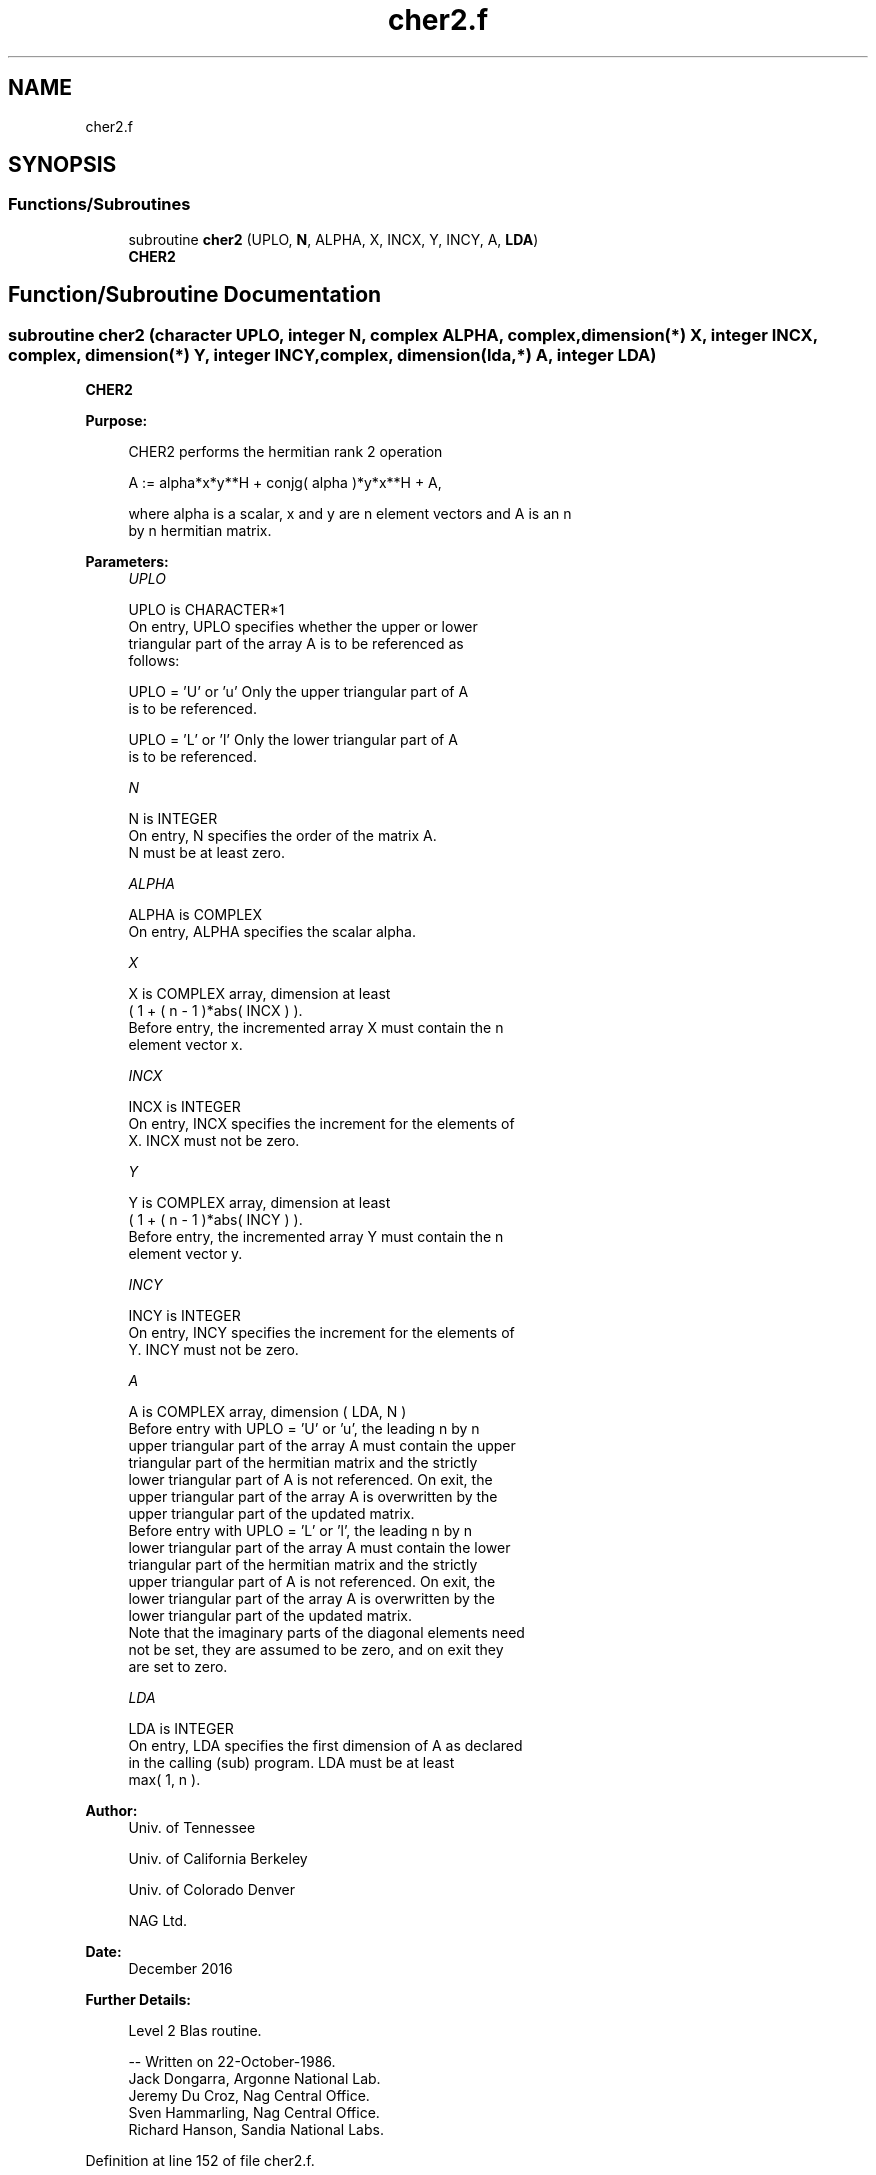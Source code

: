 .TH "cher2.f" 3 "Tue Nov 14 2017" "Version 3.8.0" "LAPACK" \" -*- nroff -*-
.ad l
.nh
.SH NAME
cher2.f
.SH SYNOPSIS
.br
.PP
.SS "Functions/Subroutines"

.in +1c
.ti -1c
.RI "subroutine \fBcher2\fP (UPLO, \fBN\fP, ALPHA, X, INCX, Y, INCY, A, \fBLDA\fP)"
.br
.RI "\fBCHER2\fP "
.in -1c
.SH "Function/Subroutine Documentation"
.PP 
.SS "subroutine cher2 (character UPLO, integer N, complex ALPHA, complex, dimension(*) X, integer INCX, complex, dimension(*) Y, integer INCY, complex, dimension(lda,*) A, integer LDA)"

.PP
\fBCHER2\fP 
.PP
\fBPurpose: \fP
.RS 4

.PP
.nf
 CHER2  performs the hermitian rank 2 operation

    A := alpha*x*y**H + conjg( alpha )*y*x**H + A,

 where alpha is a scalar, x and y are n element vectors and A is an n
 by n hermitian matrix.
.fi
.PP
 
.RE
.PP
\fBParameters:\fP
.RS 4
\fIUPLO\fP 
.PP
.nf
          UPLO is CHARACTER*1
           On entry, UPLO specifies whether the upper or lower
           triangular part of the array A is to be referenced as
           follows:

              UPLO = 'U' or 'u'   Only the upper triangular part of A
                                  is to be referenced.

              UPLO = 'L' or 'l'   Only the lower triangular part of A
                                  is to be referenced.
.fi
.PP
.br
\fIN\fP 
.PP
.nf
          N is INTEGER
           On entry, N specifies the order of the matrix A.
           N must be at least zero.
.fi
.PP
.br
\fIALPHA\fP 
.PP
.nf
          ALPHA is COMPLEX
           On entry, ALPHA specifies the scalar alpha.
.fi
.PP
.br
\fIX\fP 
.PP
.nf
          X is COMPLEX array, dimension at least
           ( 1 + ( n - 1 )*abs( INCX ) ).
           Before entry, the incremented array X must contain the n
           element vector x.
.fi
.PP
.br
\fIINCX\fP 
.PP
.nf
          INCX is INTEGER
           On entry, INCX specifies the increment for the elements of
           X. INCX must not be zero.
.fi
.PP
.br
\fIY\fP 
.PP
.nf
          Y is COMPLEX array, dimension at least
           ( 1 + ( n - 1 )*abs( INCY ) ).
           Before entry, the incremented array Y must contain the n
           element vector y.
.fi
.PP
.br
\fIINCY\fP 
.PP
.nf
          INCY is INTEGER
           On entry, INCY specifies the increment for the elements of
           Y. INCY must not be zero.
.fi
.PP
.br
\fIA\fP 
.PP
.nf
          A is COMPLEX array, dimension ( LDA, N )
           Before entry with  UPLO = 'U' or 'u', the leading n by n
           upper triangular part of the array A must contain the upper
           triangular part of the hermitian matrix and the strictly
           lower triangular part of A is not referenced. On exit, the
           upper triangular part of the array A is overwritten by the
           upper triangular part of the updated matrix.
           Before entry with UPLO = 'L' or 'l', the leading n by n
           lower triangular part of the array A must contain the lower
           triangular part of the hermitian matrix and the strictly
           upper triangular part of A is not referenced. On exit, the
           lower triangular part of the array A is overwritten by the
           lower triangular part of the updated matrix.
           Note that the imaginary parts of the diagonal elements need
           not be set, they are assumed to be zero, and on exit they
           are set to zero.
.fi
.PP
.br
\fILDA\fP 
.PP
.nf
          LDA is INTEGER
           On entry, LDA specifies the first dimension of A as declared
           in the calling (sub) program. LDA must be at least
           max( 1, n ).
.fi
.PP
 
.RE
.PP
\fBAuthor:\fP
.RS 4
Univ\&. of Tennessee 
.PP
Univ\&. of California Berkeley 
.PP
Univ\&. of Colorado Denver 
.PP
NAG Ltd\&. 
.RE
.PP
\fBDate:\fP
.RS 4
December 2016 
.RE
.PP
\fBFurther Details: \fP
.RS 4

.PP
.nf
  Level 2 Blas routine.

  -- Written on 22-October-1986.
     Jack Dongarra, Argonne National Lab.
     Jeremy Du Croz, Nag Central Office.
     Sven Hammarling, Nag Central Office.
     Richard Hanson, Sandia National Labs.
.fi
.PP
 
.RE
.PP

.PP
Definition at line 152 of file cher2\&.f\&.
.SH "Author"
.PP 
Generated automatically by Doxygen for LAPACK from the source code\&.
